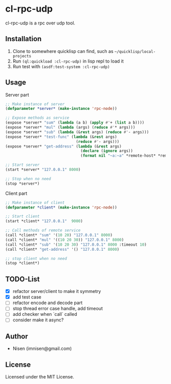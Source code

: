 #+OPTIONS: toc:nil

* cl-rpc-udp 
cl-rpc-udp is a rpc over udp tool.

** Installation
1. Clone to somewhere quicklisp can find, such as ~~/quicklisp/local-projects~
2. Run ~(ql:quickload :cl-rpc-udp)~ in lisp repl to load it
3. Run test with ~(asdf:test-system :cl-rpc-udp)~

** Usage

Server part
#+BEGIN_SRC lisp
;; Make instance of server
(defparameter *server* (make-instance 'rpc-node))

;; Expose methods as service
(expose *server* "sum" (lambda (a b) (apply #'+ (list a b))))
(expose *server* "mul" (lambda (args) (reduce #'* args)))
(expose *server* "sub" (lambda (&rest args) (reduce #'- args)))
(expose *server* "test-func" (lambda (&rest args)
                               (reduce #'- args)))
(expose *server* "get-address" (lambda (&rest args)
                                 (declare (ignore args))
                                 (format nil "~a:~a" *remote-host* *remote-port*)))

;; Start server
(start *server* "127.0.0.1" 8000)

;; Stop when no need
(stop *server*)

#+END_SRC


Client part
#+BEGIN_SRC lisp
;; Make instance of client
(defparameter *client* (make-instance 'rpc-node))

;; Start client
(start *client* "127.0.0.1"  9000)

;; Call methods of remote service
(call *client* "sum" '(10 20) "127.0.0.1" 8000)
(call *client* "mul" '((10 20 30)) "127.0.0.1" 8000)
(call *client* "sub" '(10 20 30) "127.0.0.1" 8000 :timeout 10)
(call *client* "get-address" '() "127.0.0.1" 8000)

;; stop client when no need
(stop *client*)
#+END_SRC

** TODO-List
- [X] refactor server/client to make it symmetry
- [X] add test case
- [ ] refactor encode and decode part
- [ ] stop thread error case handle, add timeout
- [ ] add checker when `call` called
- [ ] consider make it async?

** Author

+ Nisen (imnisen@gmail.com)

** License

Licensed under the MIT License.
